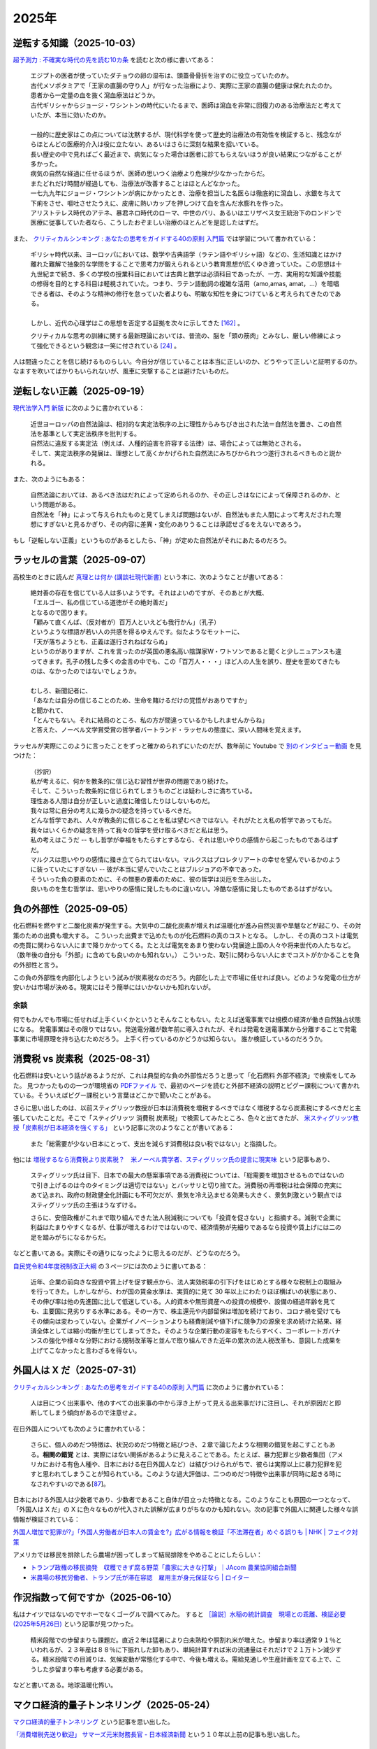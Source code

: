 2025年
=========


逆転する知識（2025-10-03）
----------------------------------------------------------------

`超予測力 : 不確実な時代の先を読む10カ条 <https://ndlsearch.ndl.go.jp/books/R100000002-I027651060>`_
を読むと次の様に書いてある：

    | エジプトの医者が使っていたダチョウの卵の湿布は、頭蓋骨骨折を治すのに役立っていたのか。
    | 古代メソポタミアで「王家の直腸の守り人」が行なった治療により、実際に王家の直腸の健康は保たれたのか。
    | 患者から一定量の血を抜く瀉血療法はどうか。
    | 古代ギリシャからジョージ・ワシントンの時代にいたるまで、医師は瀉血を非常に回復力のある治療法だと考えていたが、本当に効いたのか。
    | 
    | 一般的に歴史家はこの点については沈黙するが、現代科学を使って歴史的治療法の有効性を検証すると、残念ながらほとんどの医療的介入は役に立たない、あるいはさらに深刻な結果を招いている。
    | 長い歴史の中で見ればごく最近まで、病気になった場合は医者に診てもらえないほうが良い結果につながることが多かった。
    | 病気の自然な経過に任せるほうが、医師の思いつく治療より危険が少なかったからだ。
    | またどれだけ時間が経過しても、治療法が改善することはほとんどなかった。
    | 一七九九年にジョージ・ワシントンが病にかかったとき、治療を担当した名医らは徹底的に瀉血し、水銀を与えて下痢をさせ、嘔吐させたうえに、皮膚に熱いカップを押しつけて血を含んだ水膨れを作った。
    | アリストテレス時代のアテネ、暴君ネロ時代のローマ、中世のパリ、あるいはエリザベス女王統治下のロンドンで医療に従事していた者なら、こうしたおぞましい治療のほとんどを是認したはずだ。

また、 `クリティカルシンキング : あなたの思考をガイドする40の原則 入門篇 <https://ndlsearch.ndl.go.jp/books/R100000002-I000002529043>`_  では学習について書かれている：


    | ギリシャ時代以来、ヨーロッパにおいては、数学や古典語学（ラテン語やギリシャ語）などの、生活知識とはかけ離れた難解で抽象的な学問をすることで思考力が鍛えられるという教育思想が広くゆき渡っていた。この思想は十九世紀まで続き、多くの学校の授業科目においては古典と数学は必須科目であったが、一方、実用的な知識や技能の修得を目的とする科目は軽視されていた。つまり、ラテン語動詞の複雑な活用（amo,amas, amat，...）を暗唱できる者は、そのような精神の修行を怠っていた者よりも、明敏な知性を身につけていると考えられてきたのである。
    | 
    | しかし、近代の心理学はこの思想を否定する証拠を次々に示してきた `[162] <https://www.science.org/doi/abs/10.1126/science.3672116>`_ 。
    クリティカルな思考の訓練に関する最新理論においては、昔流の、脳を「頭の筋肉」とみなし、厳しい修練によって強化できるという観念は一笑に付されている `[24] <https://psycnet.apa.org/buy/1987-08642-001>`_ 。

人は間違ったことを信じ続けるものらしい。今自分が信じていることは本当に正しいのか、どうやって正しいと証明するのか。なますを吹いてばかりもいられないが、風車に突撃することは避けたいものだ。


逆転しない正義（2025-09-19）
------------------------------------------------------------

`現代法学入門 新版 <https://ndlsearch.ndl.go.jp/books/R100000002-I000001729566>`_
に次のように書かれている：

    | 近世ヨーロッパの自然法論は、相対的な実定法秩序の上に理性からみちびき出された法＝自然法を置き、この自然法を基準として実定法秩序を批判する。
    | 自然法に違反する実定法（例えば、人種的迫害を許容する法律）は、場合によっては無効とされる。
    | そして、実定法秩序の発展は、理想として高くかかげられた自然法にみちびかられつつ遂行されるべきものと説かれる。

また、次のようにもある：

    | 自然法論においては、あるべき法はだれによって定められるのか、その正しさはなにによって保障されるのか、という問題がある。
    | 自然法を「神」によって与えられたものと見てしまえば問題はないが、自然法もまた人間によって考えだされた理想にすぎないと見るかぎり、その内容に差異・変化のありうることは承認せざるをえないであろう。

もし「逆転しない正義」というものがあるとしたら、「神」が定めた自然法がそれにあたるのだろう。


ラッセルの言葉（2025-09-07）
------------------------------------------------------------

高校生のときに読んだ
`真理とは何か (講談社現代新書) <https://ndlsearch.ndl.go.jp/books/R100000002-I000001533985>`_
という本に、次のようなことが書いてある：

    | 絶対善の存在を信じている人は多いようです。それはよいのですが、そのあとが大概、
    | 「エルゴー、私の信じている道徳がその絶対善だ」
    | となるので困ります。
    | 「顧みて直くんば、（反対者が）百万人といえども我行かん」（孔子）
    | というような標語が若い人の共感を得るゆえんです。似たようなモットーに、
    | 「天が落ちようとも、正義は遂行されねばならぬ」
    | というのがありますが、これを言ったのが英国の悪名高い陰謀家W・ワトソンであると聞くと少しニュアンスも違ってきます。孔子の残した多くの金言の中でも、この「百万人・・・」ほど人の人生を誤り、歴史を歪めてきたものは、なかったのではないでしょうか。
    | 
    | むしろ、新聞記者に、
    | 「あなたは自分の信じることのため、生命を賭けるだけの覚悟がおありですか」
    | と聞かれて、
    | 「とんでもない。それに結局のところ、私の方が間違っているかもしれませんからね」
    | と答えた、ノーベル文学賞受賞の哲学者バートランド・ラッセルの態度に、深い人間味を覚えます。

ラッセルが実際にこのように言ったことをずっと確かめられずにいたのだが、数年前に Youtube で `別のインタビュー動画 <https://youtu.be/xL_sMXfzzyA?si=viTWO0HkwXu6jxRh&t=1597>`_ を見つけた：

    | （抄訳）
    | 私が考えるに、何かを教条的に信じ込む習性が世界の問題であり続けた。
    | そして、こういった教条的に信じられてしまうものごとは疑わしさに満ちている。
    | 理性ある人間は自分が正しいと過度に確信したりはしないものだ。
    | 我々は常に自分の考えに幾らかの疑念を持っているべきだ。
    | どんな哲学であれ、人々が教条的に信じることを私は望むべきではない。それがたとえ私の哲学であってもだ。
    | 我々はいくらかの疑念を持って我々の哲学を受け取るべきだと私は思う。
    | 私の考えはこうだ -- もし哲学が幸福をもたらすとするなら、それは思いやりの感情から起こったものであるはずだ。
    | マルクスは思いやりの感情に掻き立てられてはいない。マルクスはプロレタリアートの幸せを望んでいるかのように装っていたにすぎない -- 彼が本当に望んでいたことはブルジョアの不幸であった。
    | そういった負の要素のために、その憎悪の要素のために、彼の哲学は災厄を生み出した。
    | 良いものを生む哲学は、思いやりの感情に発したものに違いない。冷酷な感情に発したものであるはずがない。

負の外部性（2025-09-05）
-------------------------------------------------------------------

化石燃料を燃やすと二酸化炭素が発生する。大気中の二酸化炭素が増えれば温暖化が進み自然災害や旱魃などが起こり、その対策のための出費も増大する。
こういった出費まで込めたものが化石燃料の真のコストとなる。
しかし、その真のコストは電気の売買に関わらない人にまで降りかかってくる。たとえば電気をあまり使わない発展途上国の人々や将来世代の人たちなど。（数年後の自分も「外部」に含めても良いのかも知れない。）
こういった、取引に関わらない人にまでコストがかかることを負の外部性と言う。

この負の外部性を内部化しようという試みが炭素税なのだろう。内部化した上で市場に任せれば良い。どのような発電の仕方が安いかは市場が決める。現実にはそう簡単にはいかないかも知れないが。

余談
~~~~~~~~~~~~~~~~~~~~~~~

何でもかんでも市場に任せれば上手くいくかというとそんなこともない。たとえば送電事業では規模の経済が働き自然独占状態になる。
発電事業はその限りではない。発送電分離が数年前に導入されたが、それは発電を送電事業から分離することで発電事業に市場原理を持ち込むためだろう。
上手く行っているのかどうかは知らない。
誰か検証しているのだろうか。



消費税 vs 炭素税（2025-08-31）
-------------------------------------------------------------------

化石燃料は安いという話があるようだが、これは典型的な負の外部性だろうと思って「化石燃料 外部不経済」で検索をしてみた。
見つかったものの一つが環境省の `PDFファイル <https://www.env.go.jp/earth/report/h13-05/06.pdf>`_ で、最初のページを読むと外部不経済の説明とピグー課税について書かれている。そういえばピグー課税という言葉はどこかで聞いたことがある。

さらに思い出したのは、以前スティグリッツ教授が日本は消費税を増税するべきではなく増税するなら炭素税にするべきだと主張していたことだ。そこで「スティグリッツ 消費税 炭素税」で検索してみたところ、色々と出てきたが、 `米スティグリッツ教授「炭素税が日本経済を強くする」 <https://www.nikkei.com/article/DGXLASDF16H0Y_W7A310C1EE8000/>`_ という記事に次のようなことが書いてある：

    また「総需要が少ない日本にとって、支出を減らす消費税は良い税ではない」と指摘した。

他には
`増税するなら消費税より炭素税？　米ノーベル賞学者、スティグリッツ氏の提言に現実味 <https://www.sankei.com/article/20160409-W2JCGKYFTJLPTM3CWVJS4R3GHQ/>`_
という記事もあり、

    スティグリッツ氏は目下、日本での最大の懸案事項である消費税については、「総需要を増加させるものではないので引き上げるのは今のタイミングは適切ではない」とバッサリと切り捨てた。消費税の再増税は社会保障の充実にあて込まれ、政府の財政健全化計画にも不可欠だが、景気を冷え込ませる効果も大きく、景気刺激という観点ではスティグリッツ氏の主張はうなずける。

    さらに、安倍政権がこれまで取り組んできた法人税減税についても「投資を促さない」と指摘する。減税で企業に利益はたまりやすくなるが、仕事が増えるわけではないので、経済情勢が先細りであるなら投資や賃上げには二の足を踏みがちになるからだ。

などと書いてある。実際にその通りになったように思えるのだが、どうなのだろう。

`自民党令和4年度税制改正大綱 <https://www.jimin.jp/news/policy/202382.html>`_ の３ページには次のように書いてある：

    近年、企業の前向きな投資や賃上げを促す観点から、法人実効税率の引下げをはじめとする様々な税制上の取組みを行ってきた。しかしながら、わが国の賃金水準は、実質的に見て 30 年以上にわたりほぼ横ばいの状態にあり、その伸び率は他の先進国に比して低迷している。人的資本や無形資産への投資の規模や、設備の経過年齢を見ても、主要国に見劣りする水準にある。その一方で、株主還元や内部留保は増加を続けており、コロナ禍を受けてもその傾向は変わっていない。企業がイノベーションよりも経費削減や値下げに競争力の源泉を求め続けた結果、経済全体としては縮小均衡が生じてしまってきた。そのような企業行動の変容をもたらすべく、コーポレートガバナンスの強化や様々な分野における規制改革等と並んで取り組んできた近年の累次の法人税改革も、意図した成果を上げてこなかったと言わざるを得ない。


外国人は X だ（2025-07-31）
----------------------------------------------------------------------

`クリティカルシンキング : あなたの思考をガイドする40の原則 入門篇 <https://ndlsearch.ndl.go.jp/books/R100000002-I000002529043>`_ に次のように書かれている：

    人は目につく出来事や、他のすべての出来事の中から浮き上がって見える出来事だけに注目し、それが原因だと即断してしまう傾向があるので注意せよ。

在日外国人についても次のように書かれている：

    さらに、個人のめだつ特徴は、状況のめだつ特徴と結びつき、２章で論じたような相関の錯覚を起こすこともある。**相関の錯覚** とは、実際にはない関係があるように見えることである。たとえば、暴力犯罪と少数者集団（アメリカにおける有色人種や、日本における在日外国人など）は結びつけられがちで、彼らは実際以上に暴力犯罪を犯すと思われてしまうことが知られている。このような過大評価は、二つのめだつ特徴や出来事が同時に起きる時になされやすいのである[`87 <https://psycnet.apa.org/buy/1985-17342-001>`_]。

日本における外国人は少数者であり、少数者であること自体が目立った特徴となる。このようなことも原因の一つとなって、「外国人は X だ」の X に色々なものが代入された誤解が広まりがちなのかも知れない。次の記事で外国人に関連した様々な誤情報が検証されている：

`外国人増加で犯罪が?」「外国人労働者が日本人の賃金を?」広がる情報を検証「不法滞在者」めぐる誤りも | NHK | フェイク対策 <https://www3.nhk.or.jp/news/html/20250716/k10014864391000.html>`_

アメリカでは移民を排除したら農場が困ってしまって結局排除をやめることにしたらしい：

- `トランプ政権の移民摘発　収穫できず腐る野菜「農家に大きな打撃」｜JAcom 農業協同組合新聞 <https://www.jacom.or.jp/nousei/news/2025/07/250708-83062.php>`_
- `米農場の移民労働者、トランプ氏が滞在容認　雇用主が身元保証なら | ロイター <https://jp.reuters.com/world/us/27ERNHNTYBNQTEJFU6A23G4MVE-2025-07-04/>`_


作況指数って何ですか（2025-06-10）
----------------------------------------------------------------------

私はナイツではないのでヤホーでなくゴーグルで調べてみた。
すると `［論説］水稲の統計調査　現場との乖離、検証必要 (2025年5月26日) <https://www.agrinews.co.jp/opinion/index/308380>`_ という記事が見つかった。

    精米段階での歩留まりも課題だ。直近２年は猛暑により白未熟粒や胴割れ米が増えた。歩留まり率は通常９１％といわれるが、２３年産は８８％に下振れした卸もあり、単純計算すれば米の流通量はそれだけで２１万トン減少する。精米段階での目減りは、気候変動が常態化する中で、今後も増える。需給見通しや生産計画を立てる上で、こうした歩留まり率も考慮する必要がある。

などと書いてある。地球温暖化怖い。


マクロ経済的量子トンネリング（2025-05-24）
---------------------------------------------------------------

`マクロ経済的量子トンネリング <https://himaginary.hatenablog.com/entry/20150227/macroeconomic_quantum_tunneling>`_ 
という記事を思い出した。

`「消費増税先送り歓迎」 サマーズ元米財務長官 - 日本経済新聞 <https://www.nikkei.com/article/DGXLASGM15H0A_V11C14A1NNE000/>`_
という１０年以上前の記事も思い出した。

震災に克つ経済（2025-03-11）
-------------------------------------------------------

しばらく前に `震災に克つ経済 : 積極財政が日本を救う <https://ndlsearch.ndl.go.jp/books/R100000002-I000011281143>`_  という本を買ったが積読状態だった。2011年9月の出版らしい。

本の帯を見ると

    財政再建「大蔵省見解」原案者が緊急提言

と書いてある。大蔵省出身で衆議院議員を務めたこともある方らしい。
目次第3章には

     第三章 日本の財政は本当に崩壊寸前か？
        * I 財政再建に関する大蔵省見解（1980年）
        * II 国の借金は政府発表の半分以下である

などと載っている。

「はじめに」を読むと、次のようなことが書いてあって驚いた：

    まずメガバンクを中心とした主要銀行には、法人税（国税）を是非納めていただきたい。たとえ過去の不良債権処理に伴う繰越欠損金があるとはいえ、日本を代表する主要大手銀行が最近の十数年に1円の法人税も国へ納入していないとは、一体どういうことか。しかもその間には銀行は低利預金のおかげで利益を出し、莫大な内部留保を蓄積しているのである（第五章参照）。

今では払っているのだろうか。


経常収支のことを ChatGPT に聞いてみた（2025-02-16）
-------------------------------------------------------------------

(2025-02-16 14:30 訳を修正)

`クルーグマン マクロ経済学 <https://www.amazon.co.jp/クルーグマンマクロ経済学-ポール・クルーグマン/dp/4492313974>`_ の第19章をパラパラめくっていたらアメリカの経常収支（勘定）について書かれていた。
それによると2004年のアメリカの財・サービス収支は6,180億ドル(GDPの5.3%)の赤字で経常収支はそれを上回る6,680億ドルの赤字だったとのこと。
この赤字は資産を輸出することによる金融収支の黒字で相殺されるという。

資産を海外に売ってしまって大丈夫なのだろうか。そこで ChatGPT に "What is the relation of the current accounts and the investments of a nation?" (経常収支と投資の関係は？)と聞いてみた。回答を一部抜粋すると、


    Investments in a country are often financed by capital inflows. These inflows can compensate for a current account deficit, which means that a nation can have a deficit in its current account while still maintaining strong economic growth and investment levels, as long as it attracts sufficient foreign investment.

    一国における投資はしばしば資本流入によって賄われる。これらの流入は経常収支の赤字を埋め合わせる。十分な海外からの投資を引き付ける限り、こういった埋め合わせは、国は経常収支の赤字を抱えるが同時に強い経済成長と投資水準を維持することも意味する。

確かに、借金しても（投資を受け入れても）儲けを増やして（経済を成長させて）いる限りは帳尻は合いそうではある。

ちなみに `日本経済はなぜ浮上しないのか <https://www.amazon.co.jp/日本経済はなぜ浮上しないのか-アベノミクス第2ステージへの論点-片岡-剛士/dp/4344026756>`_ には以下のように書かれている。

    経常赤字も貿易赤字も「日本の稼ぐ力」の減退を表してはいません。そしてこういった「貿易赤字亡国論」は経済学者やエコノミストの間では定番の「ネタ」であり、国際経済をめぐる誤解の代表格でもあるのです。

黒字は良くて赤字は悪いという素朴な考え方は間違っているのだろう。

`外資の24年対中投資、3年で99%減　中国離れ止まらず <https://www.nikkei.com/article/DGXZQOGM12BUT0S5A210C2000000/>`_
とのことでなかなか大変そうだ。


空耳アワー (2025-01-30)
--------------------------------------

Predawn の `Sigh <https://www.uta-net.com/song/216853/>`_ を聞いていたら「ハゲちゃった」と歌うので驚いた。



ネット・バイオレンス（2025-01-20）
----------------------------------------------------------

自殺で亡くなった野沢尚さんが生前に脚本を手がけた `ドラマ <https://www2.nhk.or.jp/archives/movies/?id=D0009040354_00000>`_ を思い出した。
もう四半世紀が経った。

